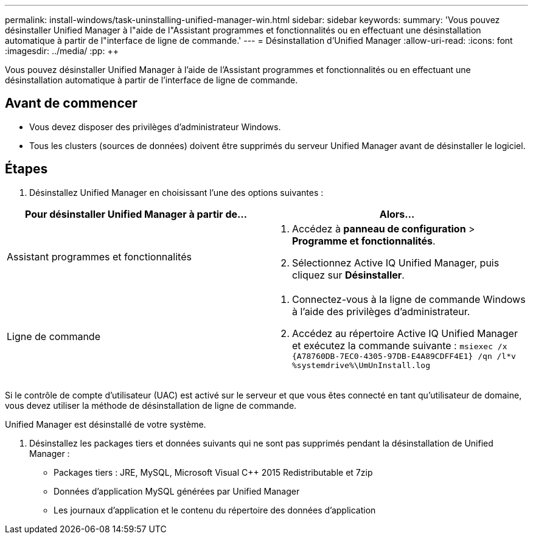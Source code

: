 ---
permalink: install-windows/task-uninstalling-unified-manager-win.html 
sidebar: sidebar 
keywords:  
summary: 'Vous pouvez désinstaller Unified Manager à l"aide de l"Assistant programmes et fonctionnalités ou en effectuant une désinstallation automatique à partir de l"interface de ligne de commande.' 
---
= Désinstallation d'Unified Manager
:allow-uri-read: 
:icons: font
:imagesdir: ../media/
:pp: &#43;&#43;


[role="lead"]
Vous pouvez désinstaller Unified Manager à l'aide de l'Assistant programmes et fonctionnalités ou en effectuant une désinstallation automatique à partir de l'interface de ligne de commande.



== Avant de commencer

* Vous devez disposer des privilèges d'administrateur Windows.
* Tous les clusters (sources de données) doivent être supprimés du serveur Unified Manager avant de désinstaller le logiciel.




== Étapes

. Désinstallez Unified Manager en choisissant l'une des options suivantes :


[cols="2*"]
|===
| Pour désinstaller Unified Manager à partir de... | Alors... 


 a| 
Assistant programmes et fonctionnalités
 a| 
. Accédez à *panneau de configuration* > *Programme et fonctionnalités*.
. Sélectionnez Active IQ Unified Manager, puis cliquez sur *Désinstaller*.




 a| 
Ligne de commande
 a| 
. Connectez-vous à la ligne de commande Windows à l'aide des privilèges d'administrateur.
. Accédez au répertoire Active IQ Unified Manager et exécutez la commande suivante : `+msiexec /x {A78760DB-7EC0-4305-97DB-E4A89CDFF4E1} /qn /l*v %systemdrive%\UmUnInstall.log+`


|===
Si le contrôle de compte d'utilisateur (UAC) est activé sur le serveur et que vous êtes connecté en tant qu'utilisateur de domaine, vous devez utiliser la méthode de désinstallation de ligne de commande.

Unified Manager est désinstallé de votre système.

. Désinstallez les packages tiers et données suivants qui ne sont pas supprimés pendant la désinstallation de Unified Manager :
+
** Packages tiers : JRE, MySQL, Microsoft Visual C&#43;&#43; 2015 Redistributable et 7zip
** Données d'application MySQL générées par Unified Manager
** Les journaux d'application et le contenu du répertoire des données d'application



